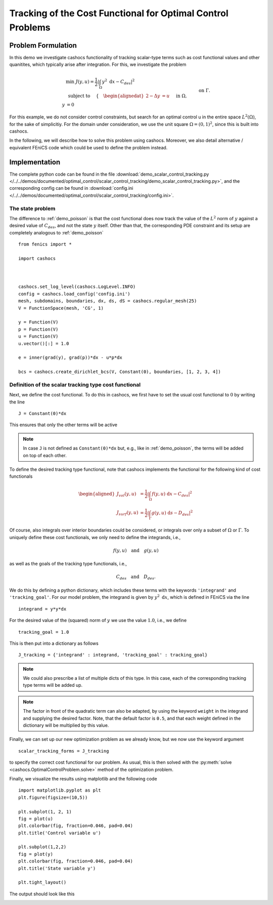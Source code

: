 .. _demo_scalar_control_tracking:

Tracking of the Cost Functional for Optimal Control Problems
============================================================


Problem Formulation
-------------------

In this demo we investigate cashocs functionality of tracking scalar-type
terms such as cost functional values and other quanitites, which typically
arise after integration. For this, we investigate the problem

.. math::

    &\min\; J(y,u) = \frac{1}{2} \left\lvert \int_{\Omega} y^2
    \text{ d}x - C_{des} \right\rvert^2 \\
    &\text{ subject to } \quad \left\lbrace \quad
    \begin{alignedat}{2}
    -\Delta y &= u \quad &&\text{ in } \Omega,\\
    y &= 0 \quad &&\text{ on } \Gamma.
    \end{alignedat} \right.


For this example, we do not consider control constraints,
but search for an optimal control u in the entire space :math:`L^2(\Omega)`,
for the sake of simplicitiy. For the domain under consideration, we use the unit square
:math:`\Omega = (0, 1)^2`, since this is built into cashocs.

In the following, we will describe how to solve this problem
using cashocs. Moreover,
we also detail alternative / equivalent FEniCS code which could
be used to define the problem instead.

Implementation
--------------
The complete python code can be found in the file :download:`demo_scalar_control_tracking.py </../../demos/documented/optimal_control/scalar_control_tracking/demo_scalar_control_tracking.py>`,
and the corresponding config can be found in :download:`config.ini </../../demos/documented/optimal_control/scalar_control_tracking/config.ini>`.


The state problem
*****************

The difference to :ref:`demo_poisson` is that the cost functional does now track the
value of the :math:`L^2` norm of :math:`y` against a desired value of :math:`C_{des}`,
and not the state :math:`y` itself. Other than that, the corresponding PDE constraint
and its setup are completely analogous to :ref:`demo_poisson` ::

    from fenics import *

    import cashocs



    cashocs.set_log_level(cashocs.LogLevel.INFO)
    config = cashocs.load_config('config.ini')
    mesh, subdomains, boundaries, dx, ds, dS = cashocs.regular_mesh(25)
    V = FunctionSpace(mesh, 'CG', 1)

    y = Function(V)
    p = Function(V)
    u = Function(V)
    u.vector()[:] = 1.0

    e = inner(grad(y), grad(p))*dx - u*p*dx

    bcs = cashocs.create_dirichlet_bcs(V, Constant(0), boundaries, [1, 2, 3, 4])


Definition of the scalar tracking type cost functional
******************************************************

Next, we define the cost functional. To do this in cashocs, we first have to set
the usual cost functional to :math:`0` by writing the line ::

    J = Constant(0)*dx

This ensures that only the other terms will be active

.. note::

    In case ``J`` is not defined as ``Constant(0)*dx`` but, e.g., like in
    :ref:`demo_poisson`, the terms will be added on top of each other.

To define the desired tracking type functional, note that cashocs implements the
functional for the following kind of cost functionals

.. math::

    \begin{aligned}
        J_vol(y,u) &= \frac{1}{2} \left\lvert \int_\Omega f(y,u) \text{ d}x - C_{des} \right\rvert^2 \\
        J_surf(y,u) &= \frac{1}{2} \left\lvert \int_\Gamma g(y,u) \text{ d}s - D_{des} \right\rvert^2
    \end{aligned}

Of course, also integrals over interior boundaries could be considered, or integrals
over only a subset of :math:`\Omega` or :math:`\Gamma`. To uniquely define these
cost functionals, we only need to define the integrands, i.e.,

.. math::

    f(y,u) \quad \text{and} \quad g(y,u)

as well as the goals of the tracking type functionals, i.e.,

.. math::

    C_{des} \quad \text{and} \quad D_{des}.

We do this by defining a python dictionary, which includes these terms with the
keywords ``'integrand'`` and ``'tracking_goal'``. For our model problem, the integrand
is given by :math:`y^2 \text{ d}x`, which is defined in FEniCS via the line ::

    integrand = y*y*dx

For the desired value of the (squared) norm of :math:`y` we use the value :math:`1.0`,
i.e., we define ::

    tracking_goal = 1.0

This is then put into a dictionary as follows ::

    J_tracking = {'integrand' : integrand, 'tracking_goal' : tracking_goal}

.. note::

    We could also prescribe a list of multiple dicts of this type. In this case,
    each of the corresponding tracking type terms will be added up.

.. note::

    The factor in front of the quadratic term can also be adapted, by using the keyword ``weight`` in the integrand and supplying the desired factor. Note, that the default factor is ``0.5``, and that each weight defined in the dictionary will be multiplied by this value.


Finally, we can set up our new optimization problem as we already know, but we
now use the keyword argument ::

    scalar_tracking_forms = J_tracking

to specify the correct cost functional for our problem.
As usual, this is then solved with the :py:meth:`solve <cashocs.OptimalControlProblem.solve>`
method of the optimization problem.

Finally, we visualize the results using matplotlib and the following code ::

    import matplotlib.pyplot as plt
    plt.figure(figsize=(10,5))

    plt.subplot(1, 2, 1)
    fig = plot(u)
    plt.colorbar(fig, fraction=0.046, pad=0.04)
    plt.title('Control variable u')

    plt.subplot(1,2,2)
    fig = plot(y)
    plt.colorbar(fig, fraction=0.046, pad=0.04)
    plt.title('State variable y')

    plt.tight_layout()

The output should look like this

.. image:: /../../demos/documented/optimal_control/scalar_control_tracking/img_scalar_control_tracking.png
